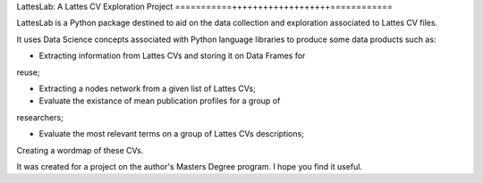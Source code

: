 LattesLab: A Lattes CV Exploration Project
===========+++++++++++++++++++============

LattesLab is a Python package destined to aid on the data collection and
exploration associated to Lattes CV files.

It uses Data Science concepts associated with Python language libraries to
produce some data products such as:

- Extracting information from Lattes CVs and storing it on Data Frames for 
reuse;

- Extracting a nodes network from a given list of Lattes CVs;

- Evaluate the existance of mean publication profiles for a group of
researchers;

- Evaluate the most relevant terms on a group of Lattes CVs descriptions;
Creating a wordmap of these CVs.

It was created for a project on the author's Masters Degree program. I 
hope you find it useful.

